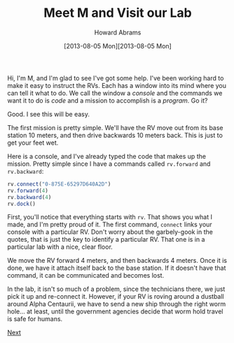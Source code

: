 #+TITLE:  Meet M and Visit our Lab
#+AUTHOR: Howard Abrams
#+EMAIL:  howard.abrams@workday.com
#+DATE:   [2013-08-05 Mon][2013-08-05 Mon]
#+TAGS:   veeps coffeescript

#+BEGIN_HTML
<img src="images/m.png" style="float:right; height: 350px"/>
#+END_HTML

Hi, I'm M, and I'm glad to see I've got some help. I've been working
hard to make it easy to instruct the RVs. Each has a window into its
mind where you can tell it what to do. We call the window a /console/
and the commands we want it to do is /code/ and a mission to
accomplish is a /program/. Go it?

Good. I see this will be easy.

The first mission is pretty simple. We'll have the RV move out from
its base station 10 meters, and then drive backwards 10 meters
back. This is just to get your feet wet.

Here is a console, and I've already typed the code that makes up the
mission. Pretty simple since I have a commands called =rv.forward= and
=rv.backward=:

#+BEGIN_HTML
<div style="clear:both"></div>
#+END_HTML

#+BEGIN_SRC js  
  rv.connect("0-875E-65297D640A2D")
  rv.forward(4)
  rv.backward(4)
  rv.dock()
#+END_SRC

#+RESULTS:

First, you'll notice that everything starts with =rv=. That shows you what I
made, and I'm pretty proud of it. The first command, =connect= links
your console with a particular RV. Don't worry about the garbely-gook
in the quotes, that is just the key to identify a particular RV. That
one is in a particular lab with a nice, clear floor.

We move the RV forward 4 meters, and then backwards 4 meters. Once it
is done, we have it attach itself back to the base station. If it
doesn't have that command, it can be communicated and becomes lost.

In the lab, it isn't so much of a problem, since the technicians
there, we just pick it up and re-connect it. However, if your RV is
roving around a dustball around Alpha Centaurii, we have to send a
new ship through the right worm hole... at least, until the
government agencies decide that worm hold travel is safe for humans.

[[file:02-Another-Lab.org][Next]]

